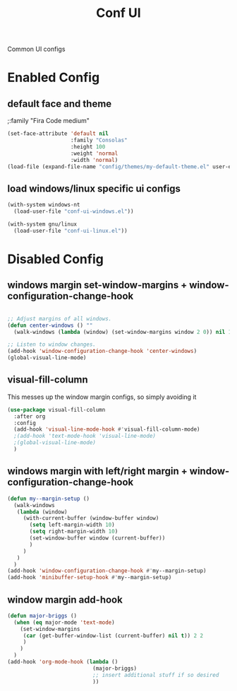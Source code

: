 #+TITLE: Conf UI
#+BABEL: :cache yes
#+PROPERTY: header-args :tangle yes
#+SELECT_TAGS: export
#+EXCLUDE_TAGS: noexport
#+Last Saved: <2019-September-02 10:45:15>

Common UI configs

* Enabled Config

 :PROPERTIES:
 :header-args: :tangle yes
 :END:

** default face and theme

;:family "Fira Code medium"
#+BEGIN_SRC emacs-lisp
(set-face-attribute 'default nil
                    :family "Consolas"
                    :height 100
                    :weight 'normal
                    :width 'normal)
(load-file (expand-file-name "config/themes/my-default-theme.el" user-emacs-directory))
#+END_SRC

** load windows/linux specific ui configs

#+BEGIN_SRC emacs-lisp
(with-system windows-nt
  (load-user-file "conf-ui-windows.el"))

(with-system gnu/linux
  (load-user-file "conf-ui-linux.el"))
#+END_SRC

* Disabled Config
 :PROPERTIES:
 :header-args: :tangle no
 :END:

** windows margin set-window-margins + window-configuration-change-hook
#+BEGIN_SRC emacs-lisp

;; Adjust margins of all windows.
(defun center-windows () ""
  (walk-windows (lambda (window) (set-window-margins window 2 0)) nil 1))

;; Listen to window changes.
(add-hook 'window-configuration-change-hook 'center-windows)
(global-visual-line-mode)

#+END_SRC

** visual-fill-column
This messes up the window margin configs, so simply avoiding it

#+BEGIN_SRC emacs-lisp
(use-package visual-fill-column
  :after org
  :config
  (add-hook 'visual-line-mode-hook #'visual-fill-column-mode)
  ;(add-hook 'text-mode-hook 'visual-line-mode)
  ;(global-visual-line-mode)
  )
#+END_SRC

** windows margin with left/right margin + window-configuration-change-hook
#+BEGIN_SRC emacs-lisp
(defun my--margin-setup ()
  (walk-windows
   (lambda (window)
     (with-current-buffer (window-buffer window)
       (setq left-margin-width 10)
       (setq right-margin-width 10)
       (set-window-buffer window (current-buffer))
       )
     )
   )
  )
(add-hook 'window-configuration-change-hook #'my--margin-setup)
(add-hook 'minibuffer-setup-hook #'my--margin-setup)
#+END_SRC

** window margin add-hook
#+BEGIN_SRC emacs-lisp
(defun major-briggs ()
  (when (eq major-mode 'text-mode)
    (set-window-margins
     (car (get-buffer-window-list (current-buffer) nil t)) 2 2
     )
    )
  )
(add-hook 'org-mode-hook (lambda ()
                           (major-briggs)
                           ;; insert additional stuff if so desired
                           ))
#+END_SRC
